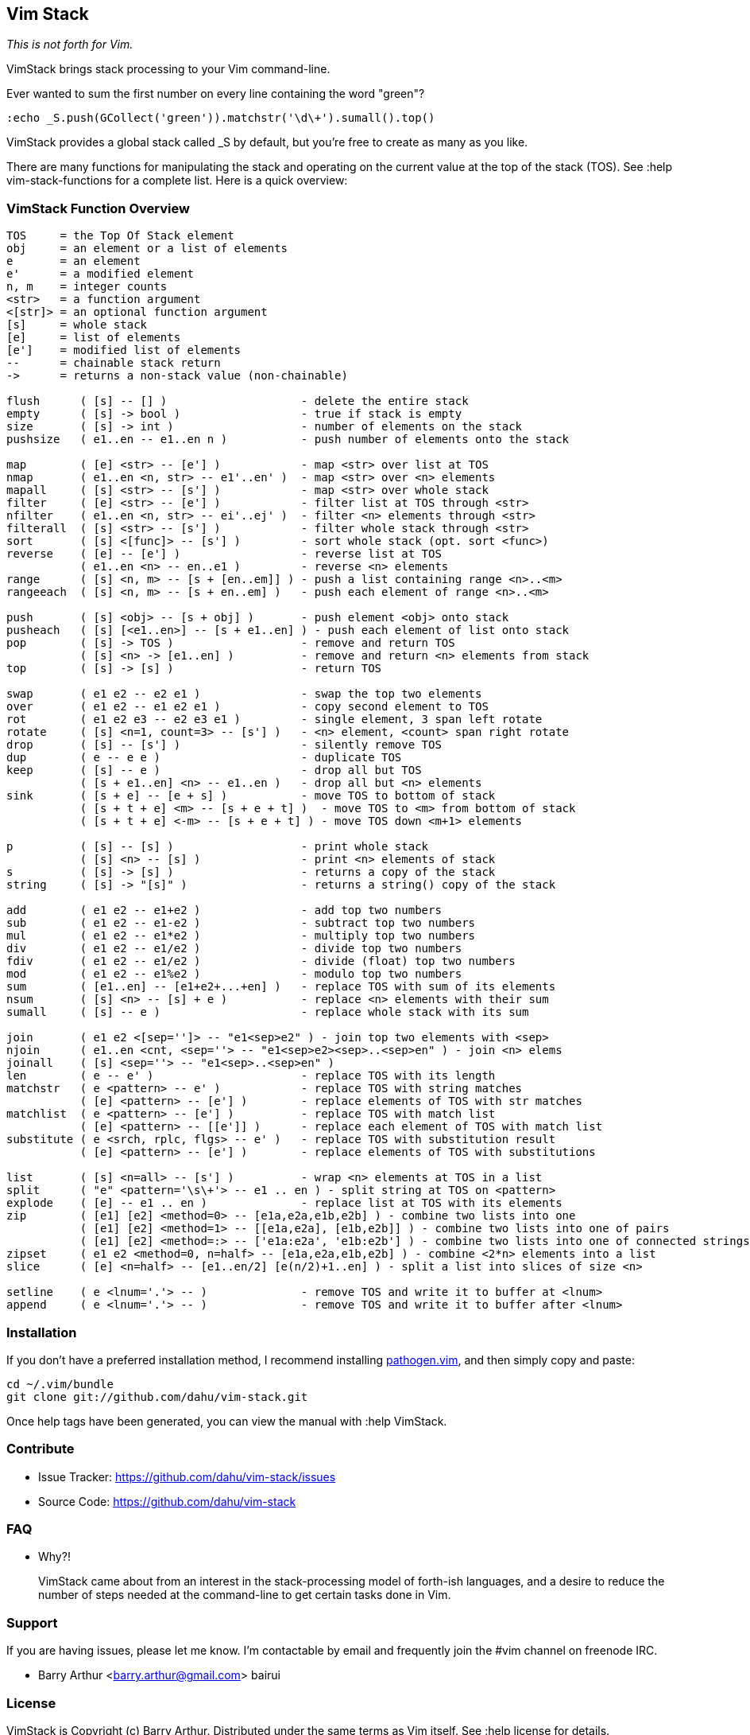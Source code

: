 Vim Stack
---------

__This is not forth for Vim.__

VimStack brings stack processing to your Vim command-line.

Ever wanted to sum the first number on every line containing the word "green"?

    :echo _S.push(GCollect('green')).matchstr('\d\+').sumall().top()

VimStack provides a global stack called ++_S++ by default, but you're free to
create as many as you like.

There are many functions for manipulating the stack and operating on the
current value at the top of the stack (TOS). See ++:help vim-stack-functions++
for a complete list. Here is a quick overview:

VimStack Function Overview
~~~~~~~~~~~~~~~~~~~~~~~~~~

....
TOS     = the Top Of Stack element
obj     = an element or a list of elements
e       = an element
e'      = a modified element
n, m    = integer counts
<str>   = a function argument
<[str]> = an optional function argument
[s]     = whole stack
[e]     = list of elements
[e']    = modified list of elements
--      = chainable stack return
->      = returns a non-stack value (non-chainable)

flush      ( [s] -- [] )                    - delete the entire stack
empty      ( [s] -> bool )                  - true if stack is empty
size       ( [s] -> int )                   - number of elements on the stack
pushsize   ( e1..en -- e1..en n )           - push number of elements onto the stack

map        ( [e] <str> -- [e'] )            - map <str> over list at TOS
nmap       ( e1..en <n, str> -- e1'..en' )  - map <str> over <n> elements
mapall     ( [s] <str> -- [s'] )            - map <str> over whole stack
filter     ( [e] <str> -- [e'] )            - filter list at TOS through <str>
nfilter    ( e1..en <n, str> -- ei'..ej' )  - filter <n> elements through <str>
filterall  ( [s] <str> -- [s'] )            - filter whole stack through <str>
sort       ( [s] <[func]> -- [s'] )         - sort whole stack (opt. sort <func>)
reverse    ( [e] -- [e'] )                  - reverse list at TOS
           ( e1..en <n> -- en..e1 )         - reverse <n> elements
range      ( [s] <n, m> -- [s + [en..em]] ) - push a list containing range <n>..<m>
rangeeach  ( [s] <n, m> -- [s + en..em] )   - push each element of range <n>..<m>

push       ( [s] <obj> -- [s + obj] )       - push element <obj> onto stack
pusheach   ( [s] [<e1..en>] -- [s + e1..en] ) - push each element of list onto stack
pop        ( [s] -> TOS )                   - remove and return TOS
           ( [s] <n> -> [e1..en] )          - remove and return <n> elements from stack
top        ( [s] -> [s] )                   - return TOS

swap       ( e1 e2 -- e2 e1 )               - swap the top two elements
over       ( e1 e2 -- e1 e2 e1 )            - copy second element to TOS
rot        ( e1 e2 e3 -- e2 e3 e1 )         - single element, 3 span left rotate
rotate     ( [s] <n=1, count=3> -- [s'] )   - <n> element, <count> span right rotate
drop       ( [s] -- [s'] )                  - silently remove TOS
dup        ( e -- e e )                     - duplicate TOS
keep       ( [s] -- e )                     - drop all but TOS
           ( [s + e1..en] <n> -- e1..en )   - drop all but <n> elements
sink       ( [s + e] -- [e + s] )           - move TOS to bottom of stack
           ( [s + t + e] <m> -- [s + e + t] )  - move TOS to <m> from bottom of stack
           ( [s + t + e] <-m> -- [s + e + t] ) - move TOS down <m+1> elements

p          ( [s] -- [s] )                   - print whole stack
           ( [s] <n> -- [s] )               - print <n> elements of stack
s          ( [s] -> [s] )                   - returns a copy of the stack
string     ( [s] -> "[s]" )                 - returns a string() copy of the stack

add        ( e1 e2 -- e1+e2 )               - add top two numbers
sub        ( e1 e2 -- e1-e2 )               - subtract top two numbers
mul        ( e1 e2 -- e1*e2 )               - multiply top two numbers
div        ( e1 e2 -- e1/e2 )               - divide top two numbers
fdiv       ( e1 e2 -- e1/e2 )               - divide (float) top two numbers
mod        ( e1 e2 -- e1%e2 )               - modulo top two numbers
sum        ( [e1..en] -- [e1+e2+...+en] )   - replace TOS with sum of its elements
nsum       ( [s] <n> -- [s] + e )           - replace <n> elements with their sum
sumall     ( [s] -- e )                     - replace whole stack with its sum

join       ( e1 e2 <[sep='']> -- "e1<sep>e2" ) - join top two elements with <sep>
njoin      ( e1..en <cnt, <sep=''> -- "e1<sep>e2><sep>..<sep>en" ) - join <n> elems
joinall    ( [s] <sep=''> -- "e1<sep>..<sep>en" )
len        ( e -- e' )                      - replace TOS with its length
matchstr   ( e <pattern> -- e' )            - replace TOS with string matches
           ( [e] <pattern> -- [e'] )        - replace elements of TOS with str matches
matchlist  ( e <pattern> -- [e'] )          - replace TOS with match list
           ( [e] <pattern> -- [[e']] )      - replace each element of TOS with match list
substitute ( e <srch, rplc, flgs> -- e' )   - replace TOS with substitution result
           ( [e] <pattern> -- [e'] )        - replace elements of TOS with substitutions

list       ( [s] <n=all> -- [s'] )          - wrap <n> elements at TOS in a list
split      ( "e" <pattern='\s\+'> -- e1 .. en ) - split string at TOS on <pattern>
explode    ( [e] -- e1 .. en )              - replace list at TOS with its elements
zip        ( [e1] [e2] <method=0> -- [e1a,e2a,e1b,e2b] ) - combine two lists into one
           ( [e1] [e2] <method=1> -- [[e1a,e2a], [e1b,e2b]] ) - combine two lists into one of pairs
           ( [e1] [e2] <method=:> -- ['e1a:e2a', 'e1b:e2b'] ) - combine two lists into one of connected strings separated by <method>
zipset     ( e1 e2 <method=0, n=half> -- [e1a,e2a,e1b,e2b] ) - combine <2*n> elements into a list
slice      ( [e] <n=half> -- [e1..en/2] [e(n/2)+1..en] ) - split a list into slices of size <n>

setline    ( e <lnum='.'> -- )              - remove TOS and write it to buffer at <lnum>
append     ( e <lnum='.'> -- )              - remove TOS and write it to buffer after <lnum>
....

Installation
~~~~~~~~~~~~

If you don't have a preferred installation method, I recommend installing
https://github.com/tpope/vim-pathogen[pathogen.vim], and then simply copy and
paste:

    cd ~/.vim/bundle
    git clone git://github.com/dahu/vim-stack.git

Once help tags have been generated, you can view the manual with ++:help
VimStack++.

Contribute
~~~~~~~~~~

- Issue Tracker: https://github.com/dahu/vim-stack/issues
- Source Code: https://github.com/dahu/vim-stack

FAQ
~~~

* Why?!
+
VimStack came about from an interest in the stack-processing model of forth-ish
languages, and a desire to reduce the number of steps needed at the command-line
to get certain tasks done in Vim.

Support
~~~~~~~

If you are having issues, please let me know.
I'm contactable by email and frequently join the #vim channel on freenode IRC.

* Barry Arthur   <barry.arthur@gmail.com>    bairui

License
~~~~~~~

VimStack is Copyright (c) Barry Arthur. Distributed under the same terms as Vim
itself. See ++:help license++ for details.

